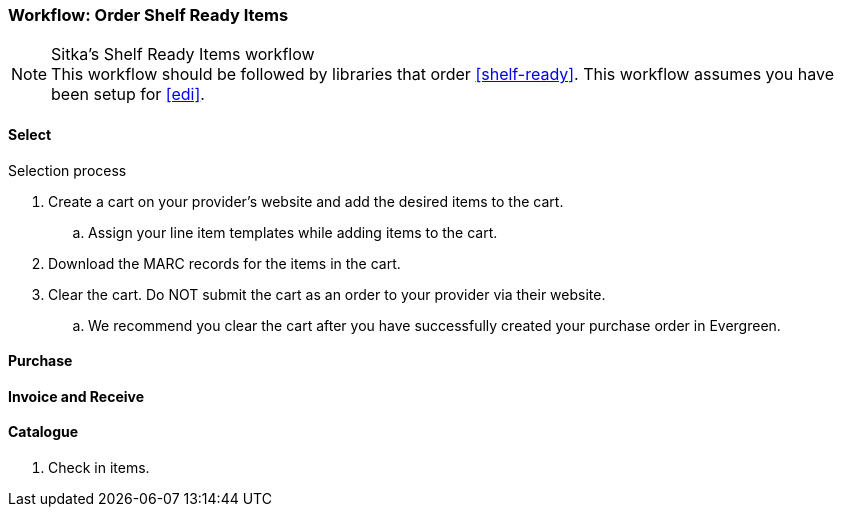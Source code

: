 Workflow: Order Shelf Ready Items
~~~~~~~~~~~~~~~~~~~~~~~~~~~~~~~~~

.Sitka's Shelf Ready Items workflow
NOTE: This workflow should be followed by libraries that order xref:shelf-ready[]. This workflow assumes you have been setup for xref:edi[].

Select
^^^^^^

.Selection process
. Create a cart on your provider's website and add the desired items to the cart.
.. Assign your line item templates while adding items to the cart.
. Download the MARC records for the items in the cart.
. Clear the cart. Do NOT submit the cart as an order to your provider via their website.
.. We recommend you clear the cart after you have successfully created your purchase order in Evergreen.

Purchase
^^^^^^^^

Invoice and Receive
^^^^^^^^^^^^^^^^^^^

Catalogue
^^^^^^^^^



. Check in items.
